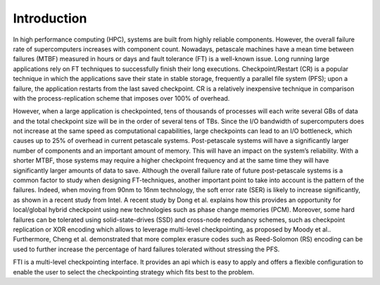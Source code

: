 .. Fault Tolerance Library documentation Introduction file
.. _introduction:

Introduction
===================================================

In high performance computing (HPC), systems are built from highly reliable components. However, the overall failure rate of supercomputers increases with component count. Nowadays, petascale machines have a mean time between failures (MTBF) measured in hours or days and fault tolerance (FT) is a well-known issue. Long running large applications rely on FT techniques to successfully finish their long executions. Checkpoint/Restart (CR) is a popular technique in which the applications save their state in stable storage, frequently a parallel file system (PFS); upon a failure, the application restarts from the last saved checkpoint. CR is a relatively inexpensive technique in comparison with the process-replication scheme that imposes over 100% of overhead.

However, when a large application is checkpointed, tens of thousands of processes will each write several GBs of data and the total checkpoint size will be in the order of several tens of TBs. Since the I/O bandwidth of supercomputers does not increase at the same speed as computational capabilities, large checkpoints can lead to an I/O bottleneck, which causes up to 25% of overhead in current petascale systems. Post-petascale systems will have a significantly larger number of components and an important amount of memory. This will have an impact on the system’s reliability. With a shorter MTBF, those systems may require a higher checkpoint frequency and at the same time they will have significantly larger amounts of data to save. Although the overall failure rate of future post-petascale systems is a common factor to study when designing FT-techniques, another important point to take into account is the pattern of the failures. Indeed, when moving from 90nm to 16nm technology, the soft error rate (SER) is likely to increase significantly, as shown in a recent study from Intel. A recent study by Dong et al. explains how this provides an opportunity for local/global hybrid checkpoint using new technologies such as phase change memories (PCM). Moreover, some hard failures can be tolerated using solid-state-drives (SSD) and cross-node redundancy schemes, such as checkpoint replication or XOR encoding which allows to leverage multi-level checkpointing, as proposed by Moody et al.. Furthermore, Cheng et al. demonstrated that more complex erasure codes such as Reed-Solomon (RS) encoding can be used to further increase the percentage of hard failures tolerated without stressing the PFS.

FTI is a multi-level checkpointing interface. It provides an api which is easy to apply and offers a flexible configuration to enable the user to select the checkpointing strategy which fits best to the problem.
